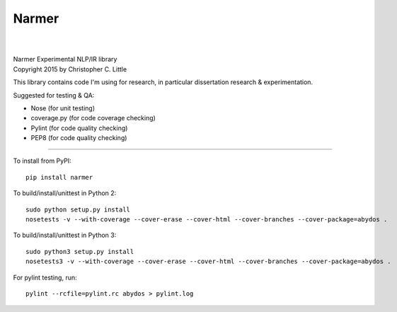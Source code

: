 Narmer
======

.. image:: https://travis-ci.org/chrislit/narmer.svg
    :target: https://travis-ci.org/chrislit/narmer

.. image:: https://coveralls.io/repos/chrislit/narmer/badge.svg
    :target: https://coveralls.io/r/chrislit/narmer
    :alt: Coverage Status

.. image:: https://codeclimate.com/github/chrislit/narmer/badges/gpa.svg
   :target: https://codeclimate.com/github/chrislit/narmer
   :alt: Code Climate

.. image:: https://img.shields.io/badge/Pylint-9.67/10-green.svg
    :alt: Pylint Score

.. image:: https://img.shields.io/badge/PEP8-4-green.svg
    :alt: PEP8 Errors

.. image:: https://img.shields.io/pypi/v/narmer.svg
    :target: https://pypi.python.org/pypi/narmer
    :alt: PyPI

.. image:: https://readthedocs.org/projects/narmer/badge/?version=latest
    :target: https://readthedocs.org/projects/narmer/?badge=latest
    :alt: Documentation Status

.. image:: https://www.openhub.net/p/narmer/widgets/project_thin_badge.gif
    :target: https://www.openhub.net/p/narmer
    :alt: OpenHUB

|

|
| Narmer Experimental NLP/IR library
| Copyright 2015 by Christopher C. Little

This library contains code I'm using for research, in particular dissertation research & experimentation.

Suggested for testing & QA:

- Nose        (for unit testing)
- coverage.py (for code coverage checking)
- Pylint      (for code quality checking)
- PEP8        (for code quality checking)

-----

To install from PyPI:

::

    pip install narmer

To build/install/unittest in Python 2:

::

    sudo python setup.py install
    nosetests -v --with-coverage --cover-erase --cover-html --cover-branches --cover-package=abydos .

To build/install/unittest in Python 3:

::

    sudo python3 setup.py install
    nosetests3 -v --with-coverage --cover-erase --cover-html --cover-branches --cover-package=abydos .

For pylint testing, run:

::

    pylint --rcfile=pylint.rc abydos > pylint.log
